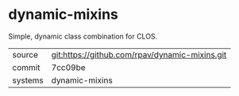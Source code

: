 * dynamic-mixins

Simple, dynamic class combination for CLOS.

|---------+-------------------------------------------|
| source  | git:https://github.com/rpav/dynamic-mixins.git   |
| commit  | 7cc09be  |
| systems | dynamic-mixins |
|---------+-------------------------------------------|

